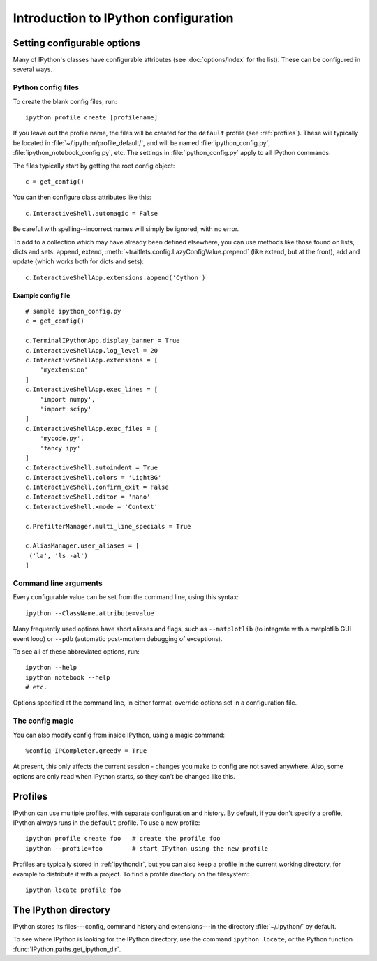 =====================================
Introduction to IPython configuration
=====================================

.. _setting_config:

Setting configurable options
============================

Many of IPython's classes have configurable attributes (see
:doc:`options/index` for the list). These can be
configured in several ways.

Python config files
-------------------

To create the blank config files, run::

    ipython profile create [profilename]

If you leave out the profile name, the files will be created for the
``default`` profile (see :ref:`profiles`). These will typically be
located in :file:`~/.ipython/profile_default/`, and will be named
:file:`ipython_config.py`, :file:`ipython_notebook_config.py`, etc.
The settings in :file:`ipython_config.py` apply to all IPython commands.

The files typically start by getting the root config object::

    c = get_config()

You can then configure class attributes like this::

    c.InteractiveShell.automagic = False

Be careful with spelling--incorrect names will simply be ignored, with
no error.

To add to a collection which may have already been defined elsewhere,
you can use methods like those found on lists, dicts and sets: append,
extend, :meth:`~traitlets.config.LazyConfigValue.prepend` (like
extend, but at the front), add and update (which works both for dicts
and sets)::

    c.InteractiveShellApp.extensions.append('Cython')

.. versionadded:: 2.0
   list, dict and set methods for config values

Example config file
```````````````````

::

    # sample ipython_config.py
    c = get_config()

    c.TerminalIPythonApp.display_banner = True
    c.InteractiveShellApp.log_level = 20
    c.InteractiveShellApp.extensions = [
        'myextension'
    ]
    c.InteractiveShellApp.exec_lines = [
        'import numpy',
        'import scipy'
    ]
    c.InteractiveShellApp.exec_files = [
        'mycode.py',
        'fancy.ipy'
    ]
    c.InteractiveShell.autoindent = True
    c.InteractiveShell.colors = 'LightBG'
    c.InteractiveShell.confirm_exit = False
    c.InteractiveShell.editor = 'nano'
    c.InteractiveShell.xmode = 'Context'

    c.PrefilterManager.multi_line_specials = True

    c.AliasManager.user_aliases = [
     ('la', 'ls -al')
    ]


Command line arguments
----------------------

Every configurable value can be set from the command line, using this
syntax::

    ipython --ClassName.attribute=value

Many frequently used options have short aliases and flags, such as
``--matplotlib`` (to integrate with a matplotlib GUI event loop) or
``--pdb`` (automatic post-mortem debugging of exceptions).

To see all of these abbreviated options, run::

    ipython --help
    ipython notebook --help
    # etc.

Options specified at the command line, in either format, override
options set in a configuration file.

The config magic
----------------

You can also modify config from inside IPython, using a magic command::

    %config IPCompleter.greedy = True

At present, this only affects the current session - changes you make to
config are not saved anywhere. Also, some options are only read when
IPython starts, so they can't be changed like this.

.. _profiles:

Profiles
========

IPython can use multiple profiles, with separate configuration and
history. By default, if you don't specify a profile, IPython always runs
in the ``default`` profile. To use a new profile::

    ipython profile create foo   # create the profile foo
    ipython --profile=foo        # start IPython using the new profile

Profiles are typically stored in :ref:`ipythondir`, but you can also keep
a profile in the current working directory, for example to distribute it
with a project. To find a profile directory on the filesystem::

    ipython locate profile foo

.. _ipythondir:

The IPython directory
=====================

IPython stores its files---config, command history and extensions---in
the directory :file:`~/.ipython/` by default.

.. envvar:: IPYTHONDIR

   If set, this environment variable should be the path to a directory,
   which IPython will use for user data. IPython will create it if it
   does not exist.

.. option:: --ipython-dir=<path>

   This command line option can also be used to override the default
   IPython directory.

To see where IPython is looking for the IPython directory, use the command
``ipython locate``, or the Python function :func:`IPython.paths.get_ipython_dir`.
